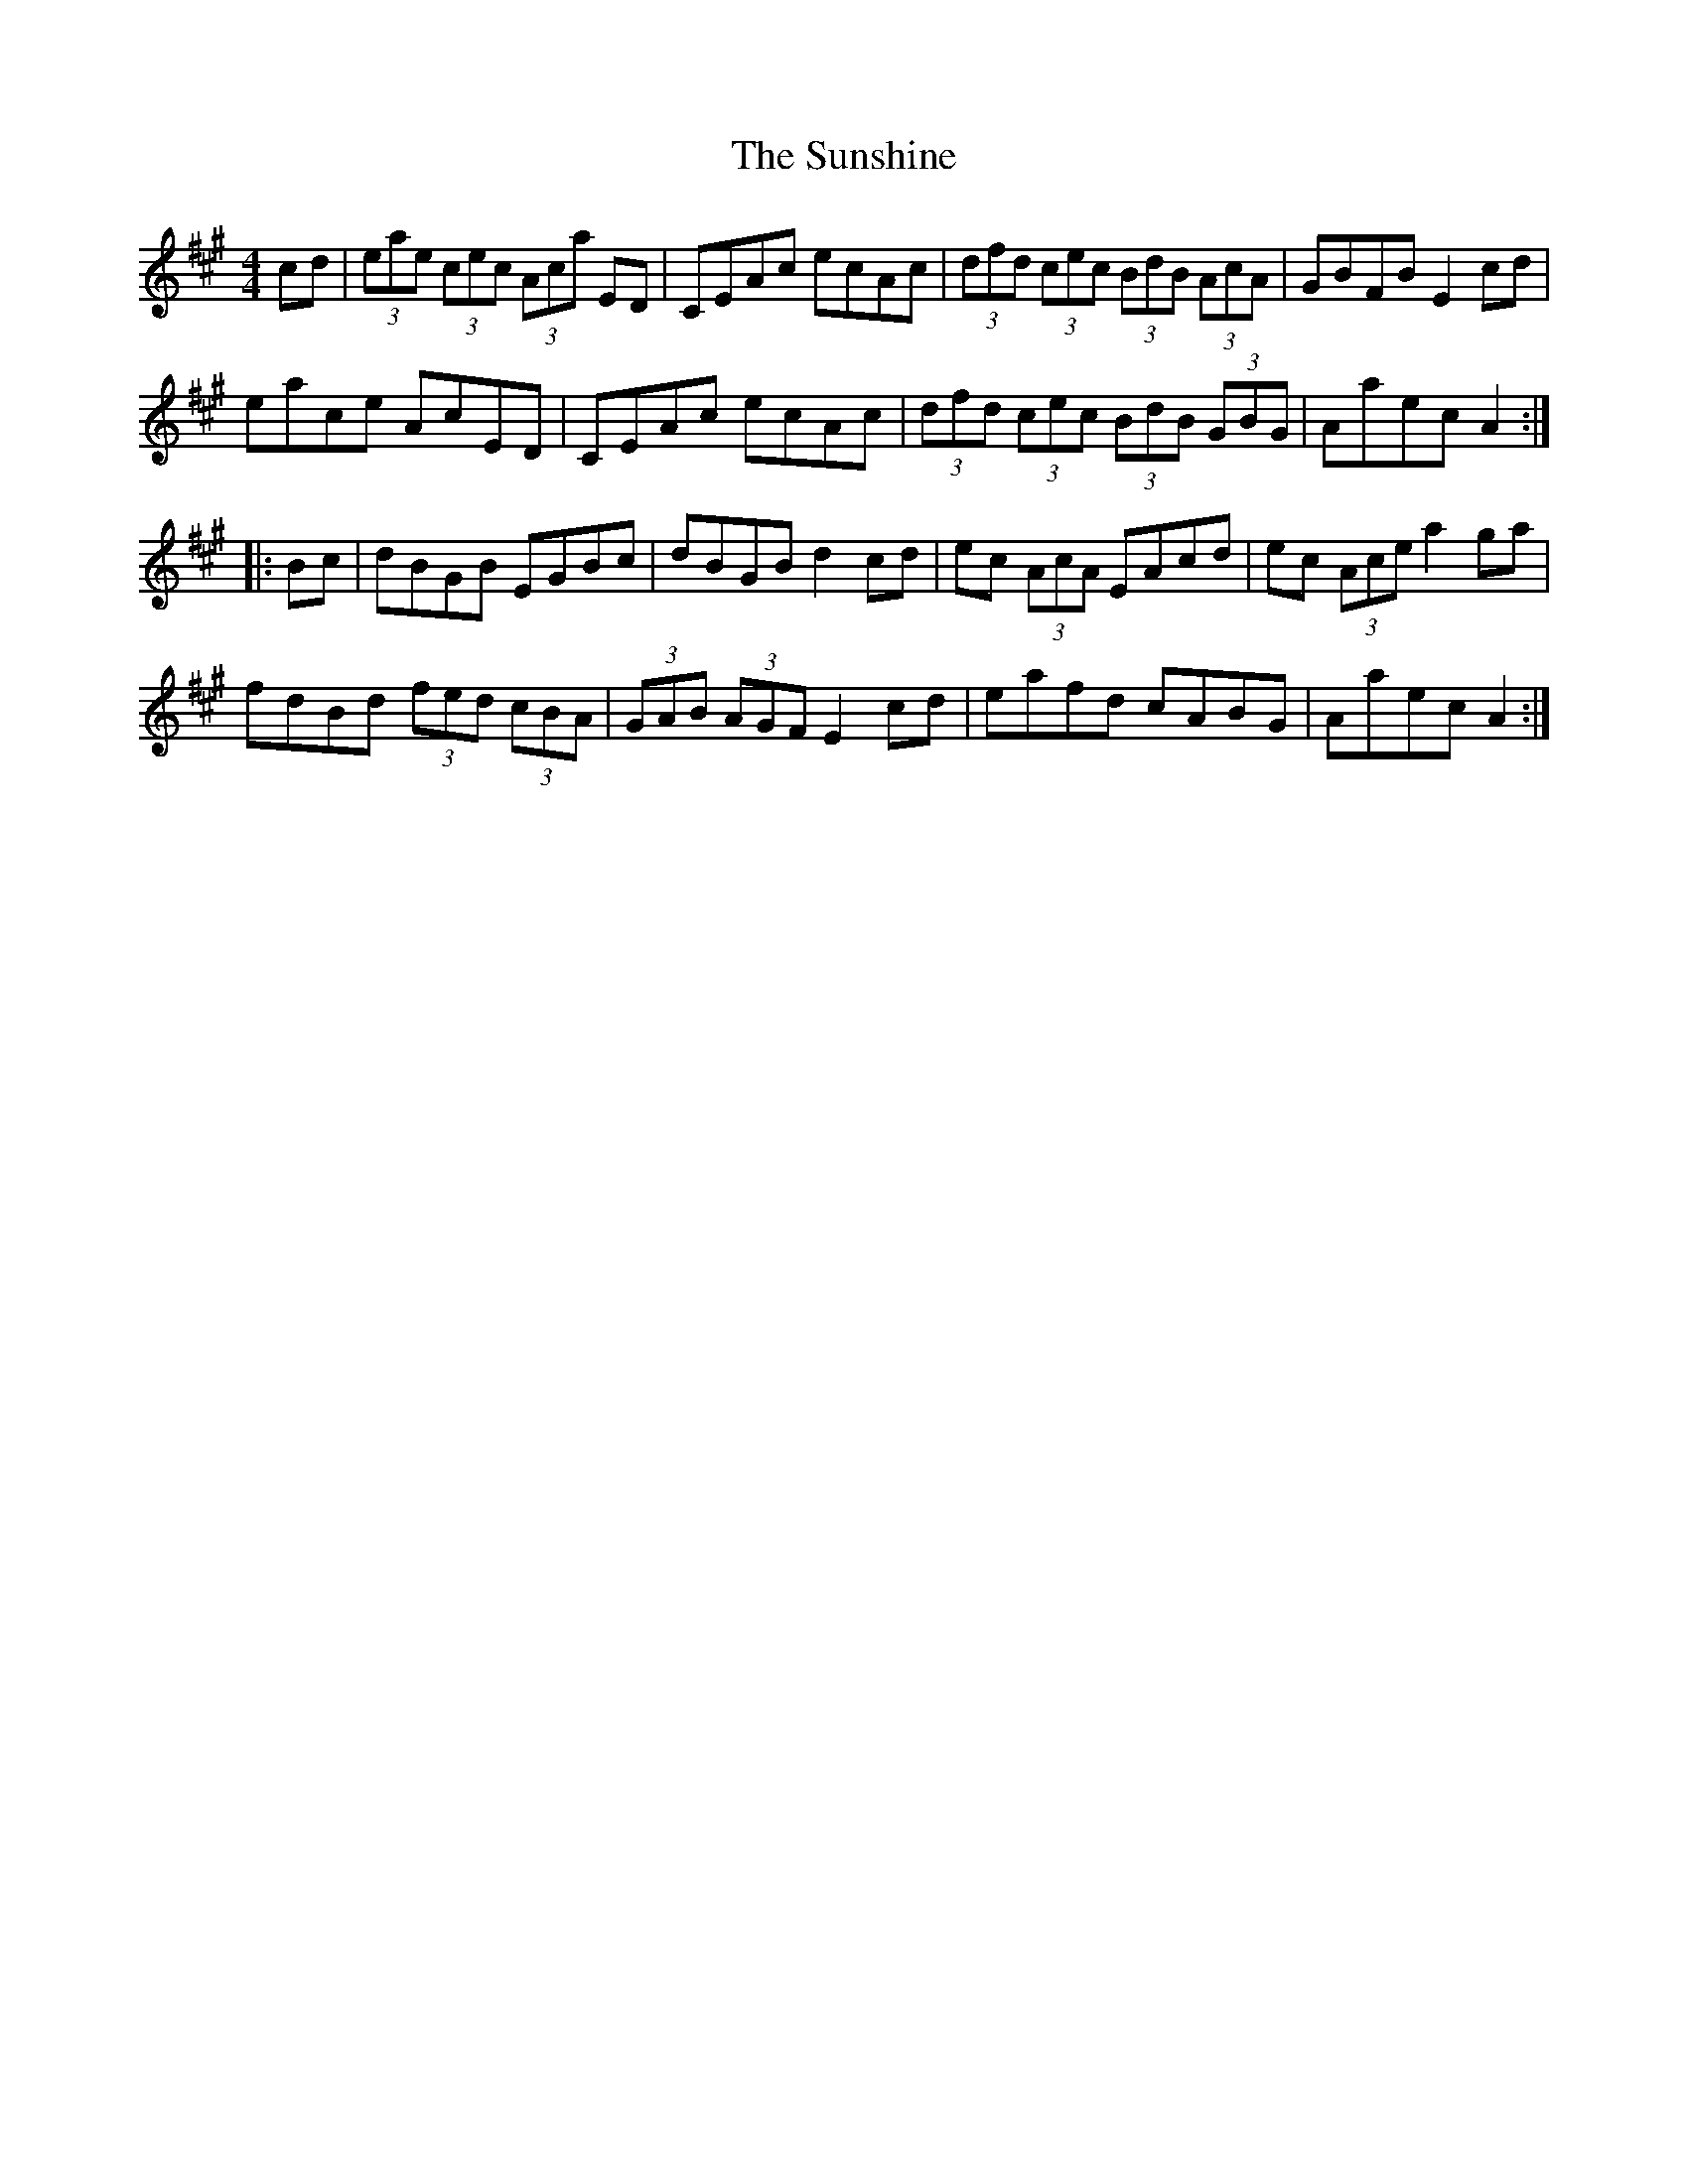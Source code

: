 X: 38902
T: Sunshine, The
R: hornpipe
M: 4/4
K: Amajor
cd|(3eae (3cec (3Aca ED|CEAc ecAc|(3dfd (3cec (3BdB (3AcA|GBFB E2cd|
eace AcED|CEAc ecAc|(3dfd (3cec (3BdB (3GBG|Aaec A2:|
|:Bc|dBGB EGBc|dBGB d2cd|ec (3AcA EAcd|ec (3Ace a2ga|
fdBd (3fed (3cBA|(3GAB (3AGF E2cd|eafd cABG|Aaec A2:|

